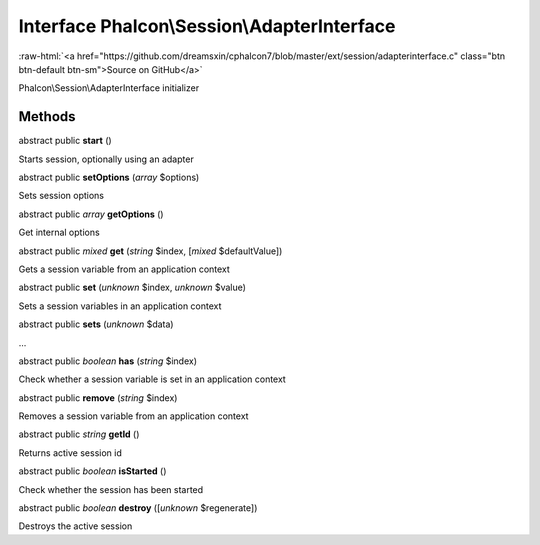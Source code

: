 Interface **Phalcon\\Session\\AdapterInterface**
================================================

.. role:: raw-html(raw)
   :format: html

:raw-html:`<a href="https://github.com/dreamsxin/cphalcon7/blob/master/ext/session/adapterinterface.c" class="btn btn-default btn-sm">Source on GitHub</a>`

Phalcon\\Session\\AdapterInterface initializer


Methods
-------

abstract public  **start** ()

Starts session, optionally using an adapter



abstract public  **setOptions** (*array* $options)

Sets session options



abstract public *array*  **getOptions** ()

Get internal options



abstract public *mixed*  **get** (*string* $index, [*mixed* $defaultValue])

Gets a session variable from an application context



abstract public  **set** (*unknown* $index, *unknown* $value)

Sets a session variables in an application context



abstract public  **sets** (*unknown* $data)

...


abstract public *boolean*  **has** (*string* $index)

Check whether a session variable is set in an application context



abstract public  **remove** (*string* $index)

Removes a session variable from an application context



abstract public *string*  **getId** ()

Returns active session id



abstract public *boolean*  **isStarted** ()

Check whether the session has been started



abstract public *boolean*  **destroy** ([*unknown* $regenerate])

Destroys the active session



